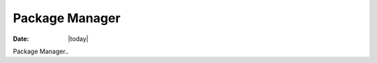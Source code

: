.. _package-manager-index:

######################
  Package Manager
######################

:Date: |today|

Package Manager..
